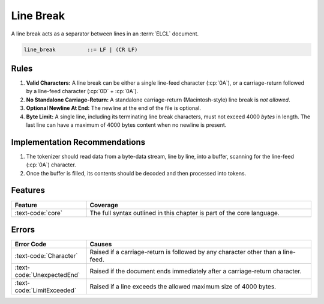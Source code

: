 ..
    Copyright (c) 2024 Erbsland DEV. https://erbsland.dev
    SPDX-License-Identifier: Apache-2.0

.. _ref-line-break:
.. index::
    single: Line Break

Line Break
==========

A line break acts as a separator between lines in an :term:`ELCL` document.

.. code-block:: bnf

    line_break          ::= LF | (CR LF)


.. index::
    pair: Rules; Line Break

Rules
-----

#. **Valid Characters:** A line break can be either a single line-feed character (:cp:`0A`), or a carriage-return followed by a line-feed character (:cp:`0D` + :cp:`0A`).
#. **No Standalone Carriage-Return:** A standalone carriage-return (Macintosh-style) line break is *not allowed*.
#. **Optional Newline At End:** The newline at the end of the file is optional.
#. **Byte Limit:** A single line, including its terminating line break characters, must not exceed 4000 *bytes* in length. The last line can have a maximum of 4000 bytes content when no newline is present.

.. micro-parser::

    The maximum length for a line is 120 bytes.


Implementation Recommendations
------------------------------

#. The tokenizer should read data from a byte-data stream, line by line, into a buffer, scanning for the line-feed (:cp:`0A`) character.
#. Once the buffer is filled, its contents should be decoded and then processed into tokens.


Features
--------

.. list-table::
    :header-rows: 1
    :width: 100%
    :widths: 25, 75

    *   -   Feature
        -   Coverage
    *   -   :text-code:`core`
        -   The full syntax outlined in this chapter is part of the core language.

Errors
------

.. list-table::
    :header-rows: 1
    :width: 100%
    :widths: 25, 75

    *   -   Error Code
        -   Causes
    *   -   :text-code:`Character`
        -   Raised if a carriage-return is followed by any character other than a line-feed.
    *   -   :text-code:`UnexpectedEnd`
        -   Raised if the document ends immediately after a carriage-return character.
    *   -   :text-code:`LimitExceeded`
        -   Raised if a line exceeds the allowed maximum size of 4000 bytes.
